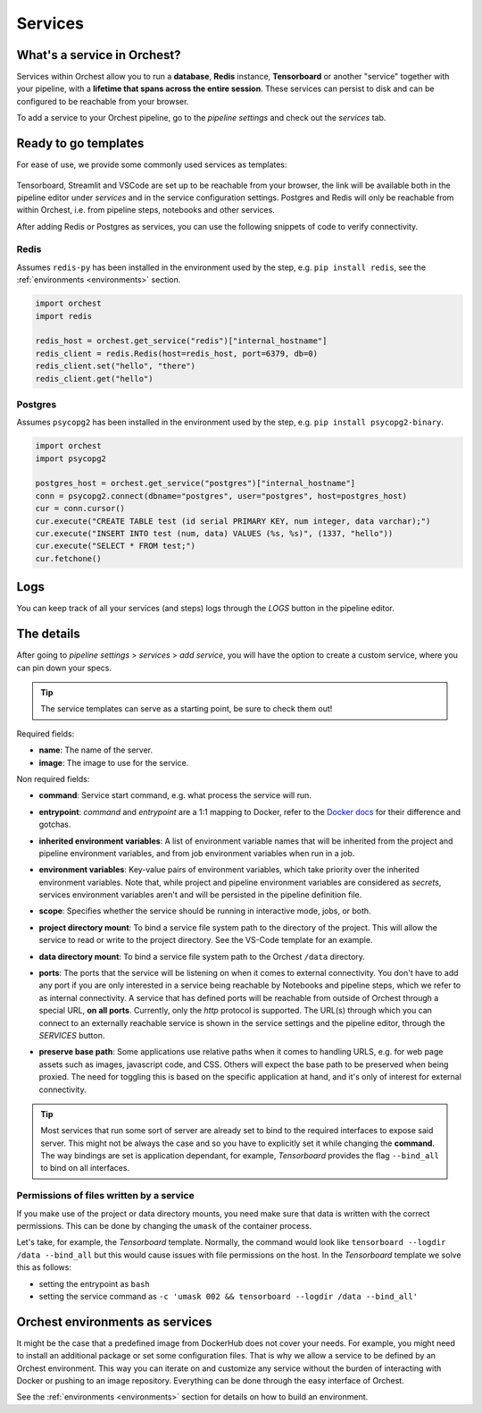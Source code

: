 .. _Services:

========
Services
========

What's a service in Orchest?
============================

Services within Orchest allow you to run a **database**, **Redis** instance, **Tensorboard** or
another "service" together with your pipeline, with a **lifetime that spans across the entire
session**. These services can persist to disk and can be configured to be reachable from your
browser.

To add a service to your Orchest pipeline, go to the `pipeline settings` and check out the
`services` tab.

.. _Ready to go templates:

Ready to go templates
=====================
For ease of use, we provide some commonly used services as templates:

.. figure:: ../img/overview/services.png
   :width: 400
   :align: center

Tensorboard, Streamlit and VSCode are set up to be reachable from your browser, the link will be
available both in the pipeline editor under `services` and in the service configuration settings.
Postgres and Redis will only be reachable from within Orchest, i.e. from pipeline steps, notebooks
and other services.

After adding Redis or Postgres as services, you can use the following snippets of code to verify
connectivity.

Redis
-----

Assumes ``redis-py`` has been installed in the environment used by the step,
e.g. ``pip install redis``, see the :ref:`environments <environments>` section.

.. code-block:: python

   import orchest
   import redis

   redis_host = orchest.get_service("redis")["internal_hostname"]
   redis_client = redis.Redis(host=redis_host, port=6379, db=0)
   redis_client.set("hello", "there")
   redis_client.get("hello")

Postgres
--------

Assumes ``psycopg2`` has been installed in the environment used by the step, e.g. ``pip install
psycopg2-binary``.

.. code-block:: python

   import orchest
   import psycopg2

   postgres_host = orchest.get_service("postgres")["internal_hostname"]
   conn = psycopg2.connect(dbname="postgres", user="postgres", host=postgres_host)
   cur = conn.cursor()
   cur.execute("CREATE TABLE test (id serial PRIMARY KEY, num integer, data varchar);")
   cur.execute("INSERT INTO test (num, data) VALUES (%s, %s)", (1337, "hello"))
   cur.execute("SELECT * FROM test;")
   cur.fetchone()


.. _Logs:

Logs
====

You can keep track of all your services (and steps) logs through the `LOGS` button in the pipeline
editor.

.. figure:: ../img/logs-pointer.png
   :width: 600
   :align: center

.. figure:: ../img/service-logs.png
   :align: center


.. _The details:

The details
===========

After going to `pipeline settings` > `services` > `add service`, you will
have the option to create a custom service, where you can pin down your specs.

.. tip::
   The service templates can serve as a starting point, be sure to check them out!

Required fields:

- **name**: The name of the server.
- **image**: The image to use for the service.

Non required fields:

- **command**: Service start command, e.g. what process the service will run.
- **entrypoint**: `command` and `entrypoint` are a 1:1 mapping to Docker, refer to the `Docker docs
  <https://docs.docker.com/engine/reference/builder/#cmd>`_ for their difference and gotchas.
- **inherited environment variables**: A list of environment variable names that will be inherited
  from the project and pipeline environment variables, and from job environment variables when run
  in a job.
- **environment variables**: Key-value pairs of environment variables, which take priority over the
  inherited environment variables. Note that, while project and pipeline environment variables are
  considered as `secrets`, services environment variables aren't and will be persisted in the
  pipeline definition file.
- **scope**: Specifies whether the service should be running in interactive mode, jobs, or both.
- **project directory mount**: To bind a service file system path to the directory of the project.
  This will allow the service to read or write to the project directory. See the VS-Code template
  for an example.
- **data directory mount**: To bind a service file system path to the Orchest ``/data`` directory.
- **ports**: The ports that the service will be listening on when it comes to external connectivity.
  You don't have to add any port if you are only interested in a service being reachable by
  Notebooks and pipeline steps, which we refer to as internal connectivity. A service that has
  defined ports will be reachable from outside of Orchest through a special URL, **on all ports**.
  Currently, only the `http` protocol is supported. The URL(s) through which you can connect to an
  externally reachable service is shown in the service settings and the pipeline editor, through the
  `SERVICES` button.
- **preserve base path**: Some applications use relative paths when it comes to handling URLS, e.g.
  for web page assets such as images, javascript code, and CSS.  Others will expect the base path to
  be preserved when being proxied. The need for toggling this is based on the specific application
  at hand, and it's only of interest for external connectivity.

  .. figure:: ../img/services-pointer.png
    :width: 600
    :align: center

.. tip::
  Most services that run some sort of server are already set to bind to the required interfaces to
  expose said server. This might not be always the case and so you have to explicitly set it while
  changing the **command**. The way bindings are set is application dependant, for example,
  `Tensorboard` provides the flag ``--bind_all`` to bind on all interfaces.

Permissions of files written by a service
-----------------------------------------

If you make use of the project or data directory mounts, you need make sure that data is written
with the correct permissions. This can be done by changing the ``umask`` of the container process.

Let's take, for example, the `Tensorboard` template. Normally, the command would look like
``tensorboard --logdir /data --bind_all`` but this would cause issues with file permissions on the
host. In the `Tensorboard` template we solve this as follows:

- setting the entrypoint as ``bash``
- setting the service command as ``-c 'umask 002 && tensorboard --logdir /data --bind_all'``


.. _Orchest environments as services:

Orchest environments as services
================================

It might be the case that a predefined image from DockerHub does not cover your needs. For example,
you might need to install an additional package or set some configuration files. That is why we
allow a service to be defined by an Orchest environment. This way you can iterate on and customize
any service without the burden of interacting with Docker or pushing to an image repository.
Everything can be done through the easy interface of Orchest.

See the :ref:`environments <environments>` section for details on how to build an environment.
